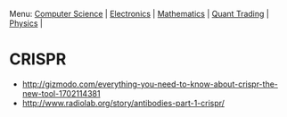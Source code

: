 Menu: [[file:cmpsc.org][Computer Science]] | [[file:electronics.org][Electronics]] | [[file:math.org][Mathematics]] | [[file:quant_trading.org][Quant Trading]] | [[file:physics.org][Physics]] |

* CRISPR

+ http://gizmodo.com/everything-you-need-to-know-about-crispr-the-new-tool-1702114381
+ http://www.radiolab.org/story/antibodies-part-1-crispr/
